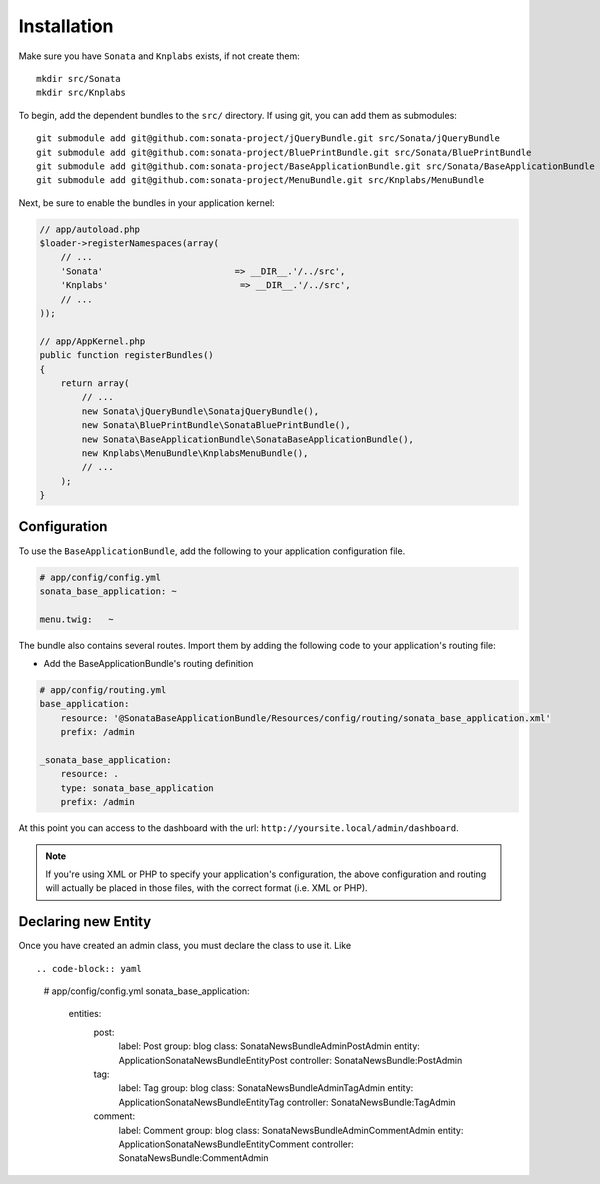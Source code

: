 Installation
============

Make sure you have ``Sonata`` and ``Knplabs`` exists, if not create them::

  mkdir src/Sonata
  mkdir src/Knplabs

To begin, add the dependent bundles to the ``src/`` directory. If using
git, you can add them as submodules::

  git submodule add git@github.com:sonata-project/jQueryBundle.git src/Sonata/jQueryBundle
  git submodule add git@github.com:sonata-project/BluePrintBundle.git src/Sonata/BluePrintBundle
  git submodule add git@github.com:sonata-project/BaseApplicationBundle.git src/Sonata/BaseApplicationBundle
  git submodule add git@github.com:sonata-project/MenuBundle.git src/Knplabs/MenuBundle

Next, be sure to enable the bundles in your application kernel:

.. code-block:: php

  // app/autoload.php
  $loader->registerNamespaces(array(
      // ...
      'Sonata'                         => __DIR__.'/../src',
      'Knplabs'                         => __DIR__.'/../src',
      // ...
  ));

  // app/AppKernel.php
  public function registerBundles()
  {
      return array(
          // ...
          new Sonata\jQueryBundle\SonatajQueryBundle(),
          new Sonata\BluePrintBundle\SonataBluePrintBundle(),
          new Sonata\BaseApplicationBundle\SonataBaseApplicationBundle(),
          new Knplabs\MenuBundle\KnplabsMenuBundle(),
          // ...
      );
  }

Configuration
-------------

To use the ``BaseApplicationBundle``, add the following to your application
configuration file.

.. code-block:: yaml

    # app/config/config.yml
    sonata_base_application: ~

    menu.twig:   ~

The bundle also contains several routes. Import them by adding the following
code to your application's routing file:

- Add the BaseApplicationBundle's routing definition

.. code-block:: yaml

    # app/config/routing.yml
    base_application:
        resource: '@SonataBaseApplicationBundle/Resources/config/routing/sonata_base_application.xml'
        prefix: /admin

    _sonata_base_application:
        resource: .
        type: sonata_base_application
        prefix: /admin

At this point you can access to the dashboard with the url: ``http://yoursite.local/admin/dashboard``.

.. note::

    If you're using XML or PHP to specify your application's configuration,
    the above configuration and routing will actually be placed in those
    files, with the correct format (i.e. XML or PHP).


Declaring new Entity
--------------------

Once you have created an admin class, you must declare the class to use it. Like ::

.. code-block:: yaml

    # app/config/config.yml
    sonata_base_application:
        entities:
            post:
                label:      Post
                group:      blog
                class:      Sonata\NewsBundle\Admin\PostAdmin
                entity:     Application\Sonata\NewsBundle\Entity\Post
                controller: SonataNewsBundle:PostAdmin

            tag:
                label:      Tag
                group:      blog
                class:      Sonata\NewsBundle\Admin\TagAdmin
                entity:     Application\Sonata\NewsBundle\Entity\Tag
                controller: SonataNewsBundle:TagAdmin

            comment:
                label:      Comment
                group:      blog
                class:      Sonata\NewsBundle\Admin\CommentAdmin
                entity:     Application\Sonata\NewsBundle\Entity\Comment
                controller: SonataNewsBundle:CommentAdmin

